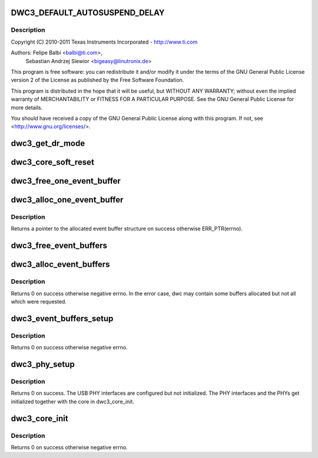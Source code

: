 .. -*- coding: utf-8; mode: rst -*-
.. src-file: drivers/usb/dwc3/core.c

.. _`dwc3_default_autosuspend_delay`:

DWC3_DEFAULT_AUTOSUSPEND_DELAY
==============================

.. c:function::  DWC3_DEFAULT_AUTOSUSPEND_DELAY()

    DesignWare USB3 DRD Controller Core file

.. _`dwc3_default_autosuspend_delay.description`:

Description
-----------

Copyright (C) 2010-2011 Texas Instruments Incorporated - http://www.ti.com

Authors: Felipe Balbi <balbi@ti.com>,
         Sebastian Andrzej Siewior <bigeasy@linutronix.de>

This program is free software: you can redistribute it and/or modify
it under the terms of the GNU General Public License version 2  of
the License as published by the Free Software Foundation.

This program is distributed in the hope that it will be useful,
but WITHOUT ANY WARRANTY; without even the implied warranty of
MERCHANTABILITY or FITNESS FOR A PARTICULAR PURPOSE.  See the
GNU General Public License for more details.

You should have received a copy of the GNU General Public License
along with this program.  If not, see <http://www.gnu.org/licenses/>.

.. _`dwc3_get_dr_mode`:

dwc3_get_dr_mode
================

.. c:function:: int dwc3_get_dr_mode(struct dwc3 *dwc)

    Validates and sets dr_mode

    :param struct dwc3 \*dwc:
        pointer to our context structure

.. _`dwc3_core_soft_reset`:

dwc3_core_soft_reset
====================

.. c:function:: int dwc3_core_soft_reset(struct dwc3 *dwc)

    Issues core soft reset and PHY reset

    :param struct dwc3 \*dwc:
        pointer to our context structure

.. _`dwc3_free_one_event_buffer`:

dwc3_free_one_event_buffer
==========================

.. c:function:: void dwc3_free_one_event_buffer(struct dwc3 *dwc, struct dwc3_event_buffer *evt)

    Frees one event buffer

    :param struct dwc3 \*dwc:
        Pointer to our controller context structure

    :param struct dwc3_event_buffer \*evt:
        Pointer to event buffer to be freed

.. _`dwc3_alloc_one_event_buffer`:

dwc3_alloc_one_event_buffer
===========================

.. c:function:: struct dwc3_event_buffer *dwc3_alloc_one_event_buffer(struct dwc3 *dwc, unsigned length)

    Allocates one event buffer structure

    :param struct dwc3 \*dwc:
        Pointer to our controller context structure

    :param unsigned length:
        size of the event buffer

.. _`dwc3_alloc_one_event_buffer.description`:

Description
-----------

Returns a pointer to the allocated event buffer structure on success
otherwise ERR_PTR(errno).

.. _`dwc3_free_event_buffers`:

dwc3_free_event_buffers
=======================

.. c:function:: void dwc3_free_event_buffers(struct dwc3 *dwc)

    frees all allocated event buffers

    :param struct dwc3 \*dwc:
        Pointer to our controller context structure

.. _`dwc3_alloc_event_buffers`:

dwc3_alloc_event_buffers
========================

.. c:function:: int dwc3_alloc_event_buffers(struct dwc3 *dwc, unsigned length)

    Allocates \ ``num``\  event buffers of size \ ``length``\ 

    :param struct dwc3 \*dwc:
        pointer to our controller context structure

    :param unsigned length:
        size of event buffer

.. _`dwc3_alloc_event_buffers.description`:

Description
-----------

Returns 0 on success otherwise negative errno. In the error case, dwc
may contain some buffers allocated but not all which were requested.

.. _`dwc3_event_buffers_setup`:

dwc3_event_buffers_setup
========================

.. c:function:: int dwc3_event_buffers_setup(struct dwc3 *dwc)

    setup our allocated event buffers

    :param struct dwc3 \*dwc:
        pointer to our controller context structure

.. _`dwc3_event_buffers_setup.description`:

Description
-----------

Returns 0 on success otherwise negative errno.

.. _`dwc3_phy_setup`:

dwc3_phy_setup
==============

.. c:function:: int dwc3_phy_setup(struct dwc3 *dwc)

    Configure USB PHY Interface of DWC3 Core

    :param struct dwc3 \*dwc:
        Pointer to our controller context structure

.. _`dwc3_phy_setup.description`:

Description
-----------

Returns 0 on success. The USB PHY interfaces are configured but not
initialized. The PHY interfaces and the PHYs get initialized together with
the core in dwc3_core_init.

.. _`dwc3_core_init`:

dwc3_core_init
==============

.. c:function:: int dwc3_core_init(struct dwc3 *dwc)

    Low-level initialization of DWC3 Core

    :param struct dwc3 \*dwc:
        Pointer to our controller context structure

.. _`dwc3_core_init.description`:

Description
-----------

Returns 0 on success otherwise negative errno.

.. This file was automatic generated / don't edit.

